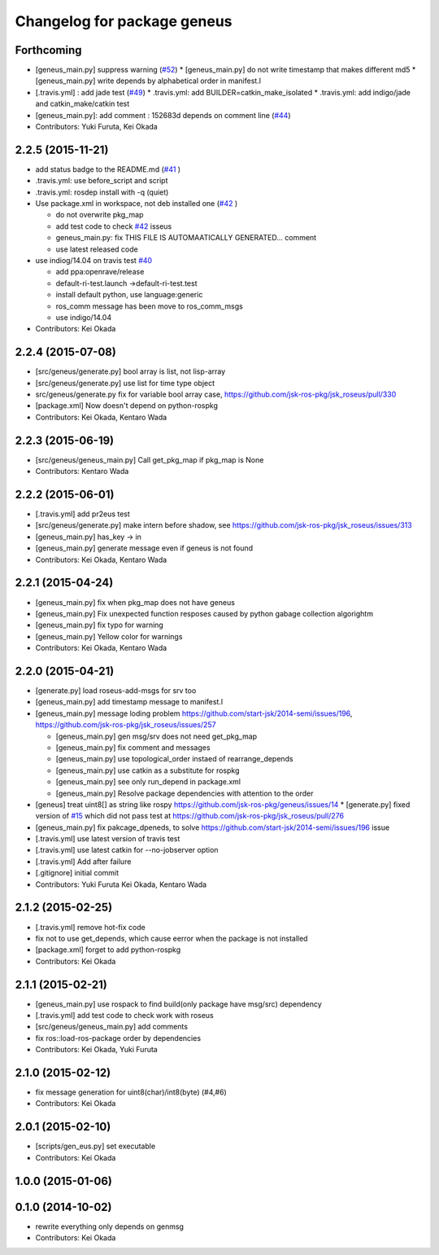 ^^^^^^^^^^^^^^^^^^^^^^^^^^^^
Changelog for package geneus
^^^^^^^^^^^^^^^^^^^^^^^^^^^^

Forthcoming
-----------
* [geneus_main.py] suppress warning (`#52 <https://github.com/jsk-ros-pkg/geneus/issues/52>`_)
  * [geneus_main.py] do not write timestamp that makes different md5
  * [geneus_main.py] write depends by alphabetical order in manifest.l
* [.travis.yml] : add jade test  (`#49 <https://github.com/jsk-ros-pkg/geneus/issues/49>`_)
  * .travis.yml: add BUILDER=catkin_make_isolated
  * .travis.yml: add indigo/jade and catkin_make/catkin test
* [geneus_main.py]: add comment : 152683d depends on comment line (`#44 <https://github.com/jsk-ros-pkg/geneus/issues/44>`_)
* Contributors: Yuki Furuta, Kei Okada

2.2.5 (2015-11-21)
------------------
* add status badge to the README.md (`#41 <https://github.com/jsk-ros-pkg/geneus/issues/41>`_ )
* .travis.yml: use before_script and script
* .travis.yml: rosdep install with -q (quiet)

* Use package.xml in workspace, not deb installed one (`#42 <https://github.com/jsk-ros-pkg/geneus/issues/42>`_ )
  
  * do not overwrite pkg_map
  * add test code to check `#42 <https://github.com/jsk-ros-pkg/geneus/issues/42>`_ isseus
  * geneus_main.py: fix THIS FILE IS AUTOMAATICALLY GENERATED... comment
  * use latest released code

* use indiog/14.04 on travis test `#40 <https://github.com/jsk-ros-pkg/geneus/issues/40>`_ 

  * add ppa:openrave/release
  * default-ri-test.launch ->default-ri-test.test
  * install default python, use language:generic
  * ros_comm message has been move to ros_comm_msgs
  * use indigo/14.04

* Contributors: Kei Okada

2.2.4 (2015-07-08)
------------------
* [src/geneus/generate.py] bool array is list, not lisp-array
* [src/geneus/generate.py] use list for time type object
* src/geneus/generate.py fix for variable bool array case, https://github.com/jsk-ros-pkg/jsk_roseus/pull/330
* [package.xml] Now doesn't depend on python-rospkg
* Contributors: Kei Okada, Kentaro Wada

2.2.3 (2015-06-19)
------------------
* [src/geneus/geneus_main.py] Call get_pkg_map if pkg_map is None
* Contributors: Kentaro Wada

2.2.2 (2015-06-01)
------------------
* [.travis.yml] add pr2eus test
* [src/geneus/generate.py] make intern before shadow, see https://github.com/jsk-ros-pkg/jsk_roseus/issues/313
* [geneus_main.py] has_key -> in
* [geneus_main.py] generate message even if geneus is not found
* Contributors: Kei Okada, Kentaro Wada

2.2.1 (2015-04-24)
------------------
* [geneus_main.py] fix when pkg_map does not have geneus
* [geneus_main.py] Fix unexpected function resposes caused by python gabage collection algorightm
* [geneus_main.py] fix typo for warning
* [geneus_main.py] Yellow color for warnings
* Contributors: Kei Okada, Kentaro Wada

2.2.0 (2015-04-21)
------------------

* [generate.py] load roseus-add-msgs for srv too
* [geneus_main.py] add timestamp message to manifest.l

* [geneus_main.py] message loding problem https://github.com/start-jsk/2014-semi/issues/196, https://github.com/jsk-ros-pkg/jsk_roseus/issues/257

  * [geneus_main.py] gen msg/srv does not need get_pkg_map
  * [geneus_main.py] fix comment and messages
  * [geneus_main.py] use topological_order instaed of rearrange_depends
  * [geneus_main.py] use catkin as a substitute for rospkg
  * [geneus_main.py] see only run_depend in package.xml
  * [geneus_main.py] Resolve package dependencies with attention to the order

* [geneus] treat uint8[] as string like rospy https://github.com/jsk-ros-pkg/geneus/issues/14
  * [generate.py] fixed version of `#15 <https://github.com/jsk-ros-pkg/geneus/issues/15>`_ which did not pass test at  https://github.com/jsk-ros-pkg/jsk_roseus/pull/276
* [geneus_main.py] fix pakcage_dpeneds, to solve https://github.com/start-jsk/2014-semi/issues/196 issue
* [.travis.yml] use latest version of travis test
* [.travis.yml] use latest catkin for --no-jobserver option
* [.travis.yml] Add after failure
* [.gitignore] initial commit

* Contributors: Yuki Furuta Kei Okada, Kentaro Wada

2.1.2 (2015-02-25)
------------------
* [.travis.yml] remove hot-fix code
* fix not to use get_depends, which cause eerror when the package is not installed
* [package.xml] forget to add python-rospkg
* Contributors: Kei Okada

2.1.1 (2015-02-21)
------------------
* [geneus_main.py] use rospack to find build(only package have msg/src) dependency
* [.travis.yml] add test code to check work with roseus
* [src/geneus/geneus_main.py] add comments
* fix ros::load-ros-package order by dependencies
* Contributors: Kei Okada, Yuki Furuta

2.1.0 (2015-02-12)
------------------
* fix message generation for uint8(char)/int8(byte) (#4,#6)
* Contributors: Kei Okada

2.0.1 (2015-02-10)
------------------
* [scripts/gen_eus.py] set executable
* Contributors: Kei Okada

1.0.0 (2015-01-06)
------------------

0.1.0 (2014-10-02)
------------------
* rewrite everything only depends on genmsg
* Contributors: Kei Okada

